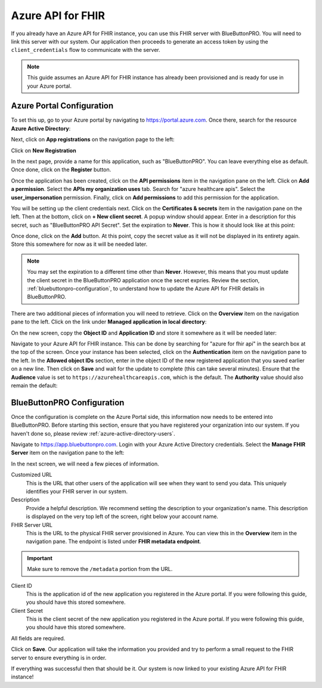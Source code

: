 Azure API for FHIR
==================

If you already have an Azure API for FHIR instance, you can use this FHIR server with BlueButtonPRO.
You will need to link this server with our system. Our application then proceeds to generate an access
token by using the ``client_credentials`` flow to communicate with the server.

.. note::
   This guide assumes an Azure API for FHIR instance has already been provisioned and is ready for use
   in your Azure portal.

Azure Portal Configuration
--------------------------

To set this up, go to your Azure portal by navigating to `<https://portal.azure.com>`_. Once there, search
for the resource **Azure Active Directory**:

.. image:: _images/aad-search-aad-resource.png

Next, click on **App registrations** on the navigation page to the left:

.. image:: _images/aad-app-registration-nav-pane.png

Click on **New Registration**

.. image:: _images/aad-app-registration-new.png

In the next page, provide a name for this application, such as "BlueButtonPRO". You can leave everything
else as default. Once done, click on the **Register** button.

Once the application has been created, click on the **API permissions** item in the navigation pane
on the left. Click on **Add a permission**. Select the **APIs my organization uses** tab. Search for
"azure healthcare apis". Select the **user_impersonation** permission. Finally, click on **Add permissions**
to add this permission for the application.

.. image:: _images/aad-app-registration-permission-1.png

.. image:: _images/aad-app-registration-permission-2.png

.. image:: _images/aad-app-registration-permission-3.png

You will be setting up the client credentials next. Click on the **Certificates & secrets** item in
the navigation pane on the left. Then at the bottom, click on **+ New client secret**. A popup window
should appear. Enter in a description for this secret, such as "BlueButtonPRO API Secret". Set the expiration
to **Never**. This is how it should look like at this point:

.. image:: _images/aad-app-registration-new-secret.png

Once done, click on the **Add** button. At this point, copy the secret value as it will not be displayed
in its entirety again. Store this somewhere for now as it will be needed later.

.. note::
   You may set the expiration to a different time other than **Never**. However, this means that you
   must update the client secret in the BlueButtonPRO application once the secret expries. Review the
   section, :ref:`bluebuttonpro-configuration`, to understand how to update the Azure API for FHIR details
   in BlueButtonPRO.

There are two additional pieces of information you will need to retrieve. Click on the **Overview** item
on the navigation pane to the left. Click on the link under **Managed application in local directory**:

.. image:: _images/add-app-registration-overview.png

On the new screen, copy the **Object ID** and **Application ID** and store it somewhere as it will be
needed later:

.. image:: _images/aad-app-registration-object-id-copy.png

Navigate to your Azure API for FHIR instance. This can be done by searching for "azure for fhir api"
in the search box at the top of the screen. Once your instance has been selected, click on the **Authentication**
item on the navigation pane to the left. In the **Allowed object IDs** section, enter in the object
ID of the new registered application that you saved earlier on a new line. Then click on **Save** and
wait for the update to complete (this can take several minutes). Ensure that the **Audience** value
is set to ``https://azurehealthcareapis.com``, which is the default. The **Authority** value should
also remain the default:

.. image:: _images/aad-fhir-server-object-id.png

.. _bluebuttonpro-configuration:

BlueButtonPRO Configuration
---------------------------
Once the configuration is complete on the Azure Portal side, this information now needs to be entered
into BlueButtonPRO. Before starting this section, ensure that you have registered your organization
into our system. If you haven't done so, please review :ref:`azure-active-directory-users`.

Navigate to `<https://app.bluebuttonpro.com>`_. Login with your Azure Active Directory credentials.
Select the **Manage FHIR Server** item on the navigation pane to the left:

.. image:: _images/bbp-manage-azure-fhir-server.png

In the next screen, we will need a few pieces of information.

Customized URL
   This is the URL that other users of the application will see when they want to send you data. This
   uniquely identifies your FHIR server in our system.

Description
   Provide a helpful description. We recommend setting the description to your organization's name.
   This description is displayed on the very top left of the screen, right below your account name.

FHIR Server URL
   This is the URL to the physical FHIR server provisioned in Azure. You can view this in the **Overview**
   item in the navigation pane. The endpoint is listed under **FHIR metadata endpoint**.

.. important::
   Make sure to remove the ``/metadata`` portion from the URL.

.. image:: _images/aad-fhir-server-endpoint.png

Client ID
   This is the application id of the new application you registered in the Azure portal. If you were
   following this guide, you should have this stored somewhere.

Client Secret
   This is the client secret of the new application you registered in the Azure portal. If you were
   following this guide, you should have this stored somewhere.

All fields are required.

Click on **Save**. Our application will take the information you provided and try to perform a small
request to the FHIR server to ensure everything is in order.

If everything was successful then that should be it. Our system is now linked to your existing Azure
API for FHIR instance!

